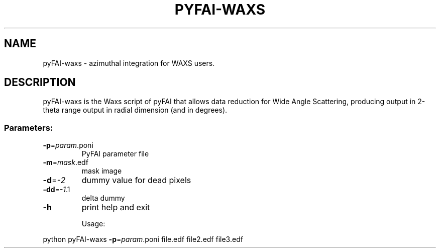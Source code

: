 .\" DO NOT MODIFY THIS FILE!  It was generated by help2man 1.38.2.
.TH PYFAI-WAXS "1" "January 2012" "ESRF" "User Commands"
.SH NAME
pyFAI-waxs \- azimuthal integration for WAXS users.
.SH DESCRIPTION
pyFAI\-waxs is the Waxs script of pyFAI that allows data reduction for Wide Angle Scattering,
producing output in 2\-theta range output in radial dimension (and in degrees).
.SS "Parameters:"
.TP
\fB\-p\fR=\fIparam\fR.poni
PyFAI parameter file
.TP
\fB\-m\fR=\fImask\fR.edf
mask image
.TP
\fB\-d\fR=\fI\-2\fR
dummy value for dead pixels
.TP
\fB\-dd\fR=\fI\-1\fR.1
delta dummy
.TP
\fB\-h\fR
print help and exit
.IP
Usage:
.PP
python pyFAI\-waxs \fB\-p\fR=\fIparam\fR.poni  file.edf file2.edf file3.edf
